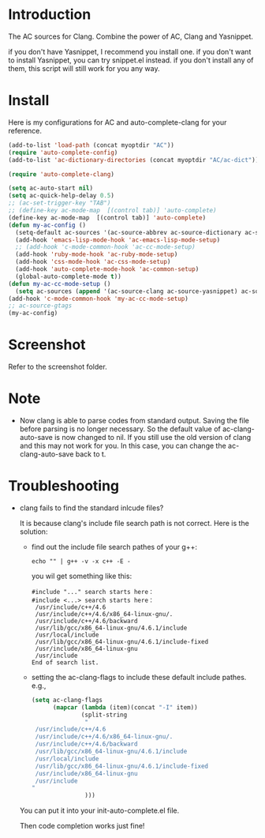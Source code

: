 
* Introduction
  
  The AC sources for Clang.
  Combine the power of AC, Clang and Yasnippet.

  if you don't have Yasnippet, I recommend you install one.
  if you don't want to install Yasnippet, you can try snippet.el instead.
  if you don't install any of them, this script will still work for you any way.

* Install

  Here is my configurations for AC and auto-complete-clang for your reference.

  #+BEGIN_SRC emacs-lisp
    (add-to-list 'load-path (concat myoptdir "AC"))
    (require 'auto-complete-config)
    (add-to-list 'ac-dictionary-directories (concat myoptdir "AC/ac-dict"))
    
    (require 'auto-complete-clang)
    
    (setq ac-auto-start nil)
    (setq ac-quick-help-delay 0.5)
    ;; (ac-set-trigger-key "TAB")
    ;; (define-key ac-mode-map  [(control tab)] 'auto-complete)
    (define-key ac-mode-map  [(control tab)] 'auto-complete)
    (defun my-ac-config ()
      (setq-default ac-sources '(ac-source-abbrev ac-source-dictionary ac-source-words-in-same-mode-buffers))
      (add-hook 'emacs-lisp-mode-hook 'ac-emacs-lisp-mode-setup)
      ;; (add-hook 'c-mode-common-hook 'ac-cc-mode-setup)
      (add-hook 'ruby-mode-hook 'ac-ruby-mode-setup)
      (add-hook 'css-mode-hook 'ac-css-mode-setup)
      (add-hook 'auto-complete-mode-hook 'ac-common-setup)
      (global-auto-complete-mode t))
    (defun my-ac-cc-mode-setup ()
      (setq ac-sources (append '(ac-source-clang ac-source-yasnippet) ac-sources)))
    (add-hook 'c-mode-common-hook 'my-ac-cc-mode-setup)
    ;; ac-source-gtags
    (my-ac-config)
    
  #+END_SRC

* Screenshot

  Refer to the screenshot folder.

* Note

 - Now clang is able to parse codes from standard output. Saving the
   file before parsing is no longer necessary. So the default value of
   ac-clang-auto-save is now changed to nil. If you still use the old
   version of clang and this may not work for you. In this case, you
   can change the ac-clang-auto-save back to t.


* Troubleshooting

  - clang fails to find the standard inlcude files?

    It is because clang's include file search path is not correct. Here is the solution:
    - find out the include file search pathes of your g++:

       #+BEGIN_EXAMPLE
echo "" | g++ -v -x c++ -E -
       #+END_EXAMPLE

       you wil get something like this:

       #+BEGIN_EXAMPLE
#include "..." search starts here：
#include <...> search starts here：
 /usr/include/c++/4.6
 /usr/include/c++/4.6/x86_64-linux-gnu/.
 /usr/include/c++/4.6/backward
 /usr/lib/gcc/x86_64-linux-gnu/4.6.1/include
 /usr/local/include
 /usr/lib/gcc/x86_64-linux-gnu/4.6.1/include-fixed
 /usr/include/x86_64-linux-gnu
 /usr/include
End of search list.
       #+END_EXAMPLE
    - setting the ac-clang-flags to include these default include pathes.
       e.g.,

       #+BEGIN_SRC emacs-lisp
(setq ac-clang-flags
      (mapcar (lambda (item)(concat "-I" item))
              (split-string
               "
 /usr/include/c++/4.6
 /usr/include/c++/4.6/x86_64-linux-gnu/.
 /usr/include/c++/4.6/backward
 /usr/lib/gcc/x86_64-linux-gnu/4.6.1/include
 /usr/local/include
 /usr/lib/gcc/x86_64-linux-gnu/4.6.1/include-fixed
 /usr/include/x86_64-linux-gnu
 /usr/include
"
               )))
       #+END_SRC

    You can put it into your init-auto-complete.el file.

    Then code completion works just fine!

